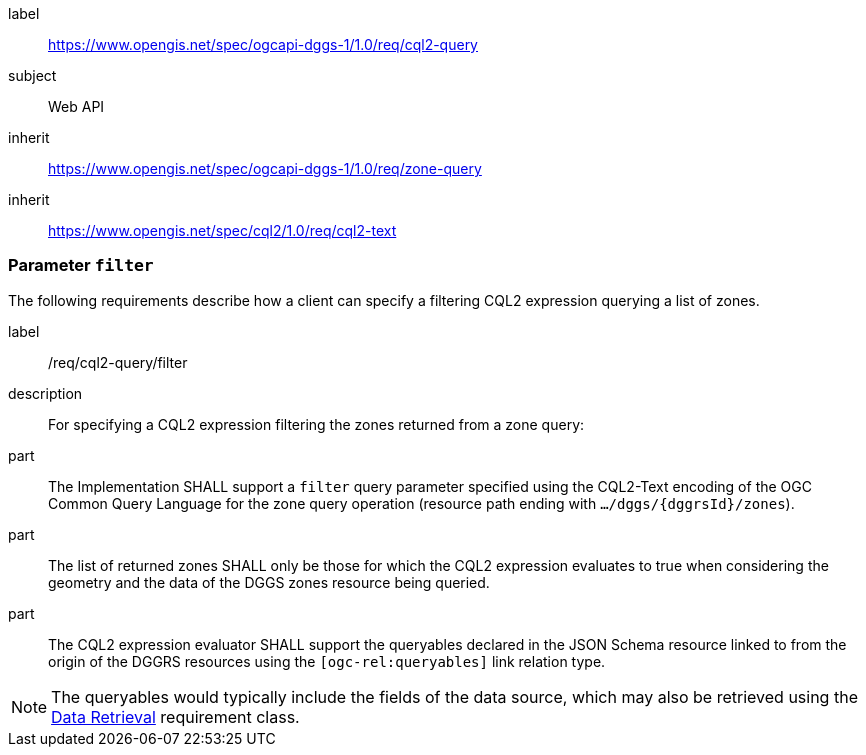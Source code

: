 [[rc-table_cql2-query]]
[requirements_class]
====
[%metadata]
label:: https://www.opengis.net/spec/ogcapi-dggs-1/1.0/req/cql2-query
subject:: Web API
inherit:: https://www.opengis.net/spec/ogcapi-dggs-1/1.0/req/zone-query
inherit:: https://www.opengis.net/spec/cql2/1.0/req/cql2-text
====

=== Parameter `filter`

The following requirements describe how a client can specify a filtering CQL2 expression querying a list of zones.

[requirement]
====
[%metadata]
label:: /req/cql2-query/filter
description:: For specifying a CQL2 expression filtering the zones returned from a zone query:
part:: The Implementation SHALL support a `filter` query parameter specified using the CQL2-Text encoding of the OGC Common Query Language for the zone query
operation (resource path ending with `.../dggs/{dggrsId}/zones`).
part:: The list of returned zones SHALL only be those for which the CQL2 expression evaluates to true when considering the geometry and the data of the DGGS zones resource being queried.
part:: The CQL2 expression evaluator SHALL support the queryables declared in the JSON Schema resource linked to from the origin of the DGGRS resources using the `[ogc-rel:queryables]` link relation type.
====

NOTE: The queryables would typically include the fields of the data source, which may also be retrieved using the <<rc_data-retrieval, Data Retrieval>> requirement class.
